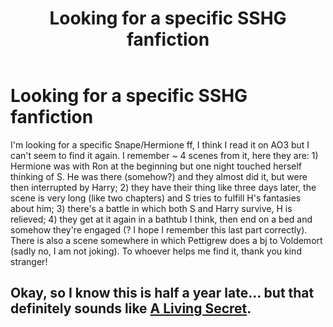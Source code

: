 #+TITLE: Looking for a specific SSHG fanfiction

* Looking for a specific SSHG fanfiction
:PROPERTIES:
:Author: Flimsy-Sample2478
:Score: 2
:DateUnix: 1607087493.0
:DateShort: 2020-Dec-04
:FlairText: What's That Fic?
:END:
I'm looking for a specific Snape/Hermione ff, I think I read it on AO3 but I can't seem to find it again. I remember ~ 4 scenes from it, here they are: 1) Hermione was with Ron at the beginning but one night touched herself thinking of S. He was there (somehow?) and they almost did it, but were then interrupted by Harry; 2) they have their thing like three days later, the scene is very long (like two chapters) and S tries to fulfill H's fantasies about him; 3) there's a battle in which both S and Harry survive, H is relieved; 4) they get at it again in a bathtub I think, then end on a bed and somehow they're engaged (? I hope I remember this last part correctly). There is also a scene somewhere in which Pettigrew does a bj to Voldemort (sadly no, I am not joking). To whoever helps me find it, thank you kind stranger!


** Okay, so I know this is half a year late... but that definitely sounds like [[https://m.fanfiction.net/s/3647985/1/A-Living-Secret][A Living Secret]].
:PROPERTIES:
:Author: ZoyaIsolda
:Score: 1
:DateUnix: 1621019539.0
:DateShort: 2021-May-14
:END:
